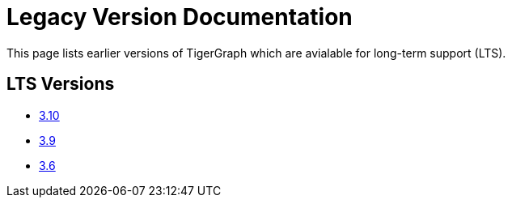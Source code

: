 = Legacy Version Documentation

This page lists earlier versions of TigerGraph which are avialable for long-term support (LTS).


== LTS Versions

* xref:3.10@tigergraph-server:intro:index.adoc[3.10]
* xref:3.9@tigergraph-server:intro:index.adoc[3.9]
* xref:3.6@tigergraph-server:intro:index.adoc[3.6]

//== Other Versions

//* xref:3.8@tigergraph-server:intro:index.adoc[3.8]
//* xref:3.7@tigergraph-server:intro:index.adoc[3.7]

//* xref:3.5@tigergraph-server:intro:index.adoc[3.5]
//* xref:3.4@tigergraph-server:intro:introduction.adoc[3.4]
//* xref:3.3@tigergraph-server:intro:introduction.adoc[3.3]
//* xref:3.2@tigergraph-server:intro:introduction.adoc[3.2]